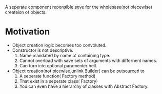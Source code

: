 #+BEGIN_COMMENT
.. title: Factory Design Pattern
.. slug: factory-design-pattern
.. date: 2018-01-22 08:31:01 UTC+08:00
.. tags: draft
.. category: 
.. link: 
.. description: 
.. type: text
#+END_COMMENT


A seperate component reponsible sove for the wholesase(not piecewise)
createion of objects.

* Motivation
- Object creation logic becomes too convoluted.
- Constructor is not descriptive.
  1. Name mandated by name of containing type.
  2. Cannot overload with save sets of arguments with differnent names.
  3. Can turn into optional paramenter hell.
- Object creation(not picewise,unlink Builder) can be outsourced to
  1. A seperate function( Factory method)
  2. That exist in a seperate class( Factory)
  3. You can even have a hierarchy of classes with Abstract Factory.

